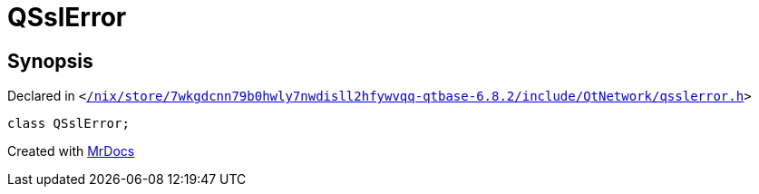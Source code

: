 [#QSslError]
= QSslError
:relfileprefix: 
:mrdocs:


== Synopsis

Declared in `&lt;https://github.com/PrismLauncher/PrismLauncher/blob/develop/launcher//nix/store/7wkgdcnn79b0hwly7nwdisll2hfywvqq-qtbase-6.8.2/include/QtNetwork/qsslerror.h#L24[&sol;nix&sol;store&sol;7wkgdcnn79b0hwly7nwdisll2hfywvqq&hyphen;qtbase&hyphen;6&period;8&period;2&sol;include&sol;QtNetwork&sol;qsslerror&period;h]&gt;`

[source,cpp,subs="verbatim,replacements,macros,-callouts"]
----
class QSslError;
----






[.small]#Created with https://www.mrdocs.com[MrDocs]#
